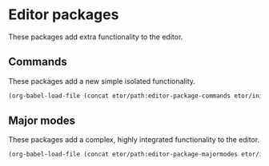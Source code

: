 * Editor packages
These packages add extra functionality to the editor.

** Commands
These packages add a new simple isolated functionality.
#+BEGIN_SRC emacs-lisp
  (org-babel-load-file (concat etor/path:editor-package-commands etor/init:index))
#+END_SRC

** Major modes
These packages add a complex, highly integrated functionality to the editor.
#+BEGIN_SRC emacs-lisp
  (org-babel-load-file (concat etor/path:editor-package-majormodes etor/init:index))
#+END_SRC

# ** Navigation Helpers
# These packages either extend or provide new navigation functionality to the editor.
# #+BEGIN_SRC emacs-lisp
#   (org-babel-load-file (concat file- etor/path:editor-package-navigation etor/init:index))
# #+END_SRC
# ;; (require 'elpa-dired+)
# ;; (require 'elpa-neotree)
# ;; (require 'elpa-helm)
# ;; (require 'elpa-projectile)
# ;; (require 'elpa-origami)
# ;; (require 'elpa-ace-window)

# ** Visual helpers
# These packges provide visual cues to ease interacting with the editor visually.
# #+BEGIN_SRC emacs-lisp
#   (org-babel-load-file (concat file- etor/path:editor-package-visual etor/init:index))
# #+END_SRC
# ;; (require 'elpa-centered-cursor-mode)
# ;; (require 'elpa-which-key)
# ;; (require 'elpa-git-gutter)
# ;; (require 'elpa-fill-column-indicator)
# ;; (require 'elpa-highlight-indent-guides)
# ;; (require 'elpa-telephone-line)
